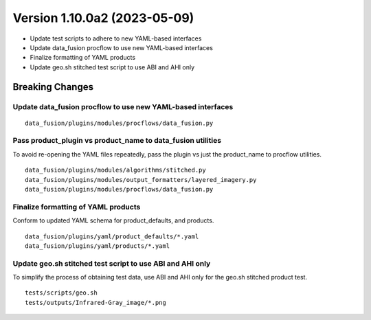 .. dropdown:: Distribution Statement

 | # # # Distribution Statement A. Approved for public release. Distribution is unlimited.
 | # # #
 | # # # Author:
 | # # # Naval Research Laboratory, Marine Meteorology Division
 | # # #
 | # # # This program is free software: you can redistribute it and/or modify it under
 | # # # the terms of the NRLMMD License included with this program. This program is
 | # # # distributed WITHOUT ANY WARRANTY; without even the implied warranty of
 | # # # MERCHANTABILITY or FITNESS FOR A PARTICULAR PURPOSE. See the included license
 | # # # for more details. If you did not receive the license, for more information see:
 | # # # https://github.com/U-S-NRL-Marine-Meteorology-Division/

Version 1.10.0a2 (2023-05-09)
*****************************

* Update test scripts to adhere to new YAML-based interfaces
* Update data_fusion procflow to use new YAML-based interfaces
* Finalize formatting of YAML products
* Update geo.sh stitched test script to use ABI and AHI only

Breaking Changes
================

Update data_fusion procflow to use new YAML-based interfaces
------------------------------------------------------------

::

  data_fusion/plugins/modules/procflows/data_fusion.py


Pass product_plugin vs product_name to data_fusion utilities
------------------------------------------------------------

To avoid re-opening the YAML files repeatedly, pass the plugin vs just the
product_name to procflow utilities.

::

  data_fusion/plugins/modules/algorithms/stitched.py
  data_fusion/plugins/modules/output_formatters/layered_imagery.py
  data_fusion/plugins/modules/procflows/data_fusion.py

Finalize formatting of YAML products
------------------------------------

Conform to updated YAML schema for product_defaults, and products.

::

  data_fusion/plugins/yaml/product_defaults/*.yaml
  data_fusion/plugins/yaml/products/*.yaml

Update geo.sh stitched test script to use ABI and AHI only
----------------------------------------------------------

To simplify the process of obtaining test data, use ABI and AHI only
for the geo.sh stitched product test.

::

  tests/scripts/geo.sh
  tests/outputs/Infrared-Gray_image/*.png
